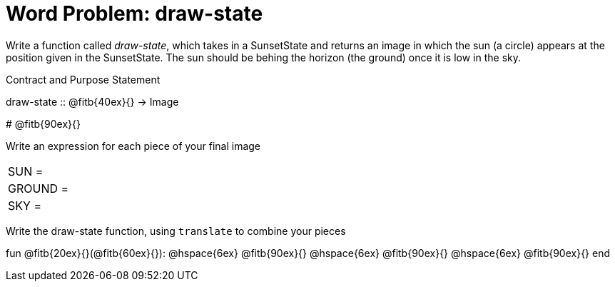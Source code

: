= Word Problem: draw-state

Write a function called _draw-state_, which takes in a
SunsetState and returns an image in which the sun (a circle)
appears at the position given in the SunsetState. The sun should
be behing the horizon (the ground) once it is low in the sky.

[.recipe_title]
Contract and Purpose Statement

[.wrapper]
--
draw-state {two-colons} @fitb{40ex}{} -> Image

# @fitb{90ex}{}
--

[.recipe_title]
Write an expression for each piece of your final image

[cols="1a,5a"]
|===
| SUN = |
| GROUND = |
| SKY = |
|===

[.recipe_title]
Write the draw-state function, using `translate` to combine your pieces

[.wrapper]
--
fun @fitb{20ex}{}(@fitb{60ex}{}):
@hspace{6ex} @fitb{90ex}{}
@hspace{6ex} @fitb{90ex}{}
@hspace{6ex} @fitb{90ex}{}
end
--
